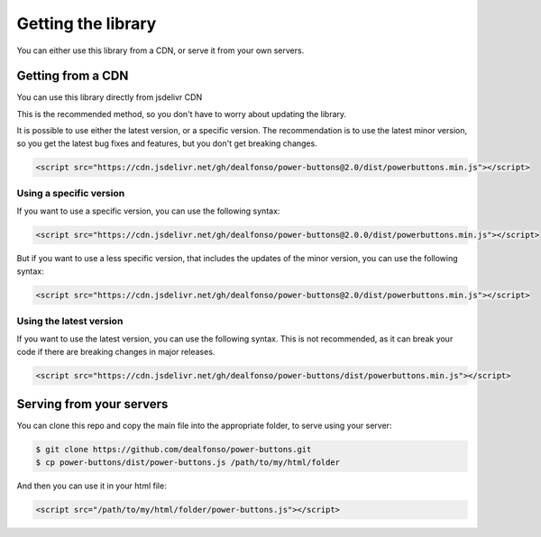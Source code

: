 .. _getting the library:

Getting the library
-------------------

You can either use this library from a CDN, or serve it from your own servers.

Getting from a CDN
^^^^^^^^^^^^^^^^^^

You can use this library directly from jsdelivr CDN

This is the recommended method, so you don't have to worry about updating the library.

It is possible to use either the latest version, or a specific version. The recommendation is to use the latest minor version, so you get the latest bug fixes and features, but you don't get breaking changes. 

.. code-block:: html

    <script src="https://cdn.jsdelivr.net/gh/dealfonso/power-buttons@2.0/dist/powerbuttons.min.js"></script>

Using a specific version
~~~~~~~~~~~~~~~~~~~~~~~~

If you want to use a specific version, you can use the following syntax:

.. code-block:: html

    <script src="https://cdn.jsdelivr.net/gh/dealfonso/power-buttons@2.0.0/dist/powerbuttons.min.js"></script>

But if you want to use a less specific version, that includes the updates of the minor version, you can use the following syntax:

.. code-block:: html

    <script src="https://cdn.jsdelivr.net/gh/dealfonso/power-buttons@2.0/dist/powerbuttons.min.js"></script>

Using the latest version
~~~~~~~~~~~~~~~~~~~~~~~~

If you want to use the latest version, you can use the following syntax. This is not recommended, as it can break your code if there are breaking changes in major releases.

.. code-block:: html

    <script src="https://cdn.jsdelivr.net/gh/dealfonso/power-buttons/dist/powerbuttons.min.js"></script>

Serving from your servers
^^^^^^^^^^^^^^^^^^^^^^^^^

You can clone this repo and copy the main file into the appropriate folder, to serve using your server:

.. code-block:: bash

    $ git clone https://github.com/dealfonso/power-buttons.git
    $ cp power-buttons/dist/power-buttons.js /path/to/my/html/folder

And then you can use it in your html file:

.. code-block:: html

    <script src="/path/to/my/html/folder/power-buttons.js"></script>
